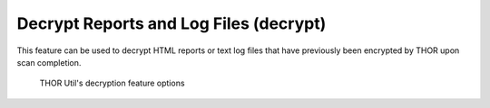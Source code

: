 Decrypt Reports and Log Files (decrypt)
=======================================

This feature can be used to decrypt HTML reports or text log files that
have previously been encrypted by THOR upon scan completion.

.. figure:: ../images/thor-util-decrypt.png
   :alt: THOR Util's decryption feature options

   THOR Util's decryption feature options

